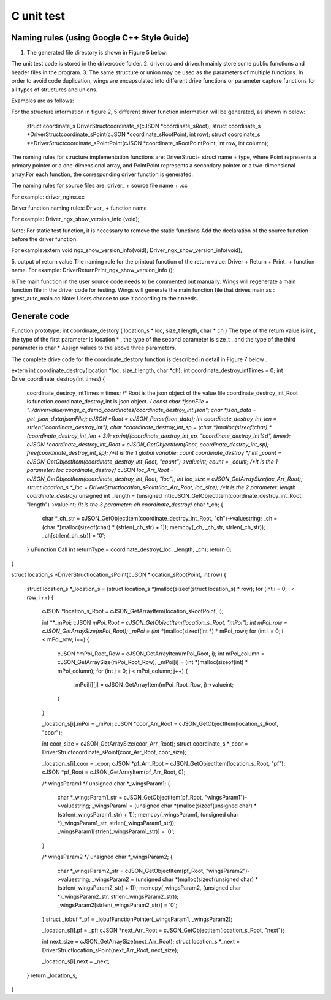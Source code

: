 C unit test  
=============================================

Naming rules (using Google C++ Style Guide)
-----------------------

1. The generated file directory is shown in Figure 5 below:

.. image:: /image/figure5.png

The unit test code is stored in the drivercode folder.
2. driver.cc and driver.h mainly store some public functions and header files in the program.
3. The same structure or union may be used as the parameters of multiple functions. In order to avoid code duplication, wings are encapsulated into different drive functions or parameter capture functions for all types of structures and unions.

Examples are as follows:

For the structure information in figure 2, 5 different driver function information will be generated, as shown in below:

  struct coordinate_s DriverStructcoordinate_s(cJSON *coordinate_sRoot);
  struct coordinate_s *DriverStructcoordinate_sPoint(cJSON *coordinate_sRootPoint, int row);
  struct coordinate_s **DriverStructcoordinate_sPointPoint(cJSON *coordinate_sRootPointPoint, int row, int column);


The naming rules for structure implementation functions are: DriverStruct+ struct name + type, where Point represents a primary pointer or a one-dimensional array, and PointPoint represents a secondary pointer or a two-dimensional array.For each function, the corresponding driver function is generated.

The naming rules for source files are: driver_ + source file name + .cc

For example: driver_nginx.cc

Driver function naming rules: Driver_ + function name

For example: Driver_ngx_show_version_info (void);

Note: For static test function, it is necessary to remove the static functions
Add the declaration of the source function before the driver function.

For example:extern void ngx_show_version_info(void); 
Driver_ngx_show_version_info(void);

5. output of return value
The naming rule for the printout function of the return value: Driver + Return + Print_ + function name.
For example: DriverReturnPrint_ngx_show_version_info ();

6.The main function in the user source code needs to be commented out manually. Wings will regenerate a main function file in the driver code for testing. Wings will generate the main function file that drives main as : gtest_auto_main.cc
Note: Users choose to use it according to their needs.


Generate code
-----------------------

Function prototype: int coordinate_destory ( location_s * loc, size_t length, char * ch )
The type of the return value is int , the type of the first parameter is location * , the type of the second parameter is size_t , and the type of the third parameter is char *
Assign values to the above three parameters.

The complete drive code  for the coordinate_destory function is described in detail in Figure 7 below . 

extern int coordinate_destroy(location *loc, size_t length, char *ch);
int coordinate_destroy_intTimes = 0;
int Drive_coordinate_destroy(int times)
{
    coordinate_destroy_intTimes = times;
    /* Root is the json object of the value file.coordinate_destroy_int_Root is function.coordinate_destroy_int is json object.  */
    const char *jsonFile = "../drivervalue/wings_c_demo_coordinates/coordinate_destroy_int.json";
    char *json_data = get_json_data(jsonFile);
    cJSON *Root = cJSON_Parse(json_data);
    int coordinate_destroy_int_len = strlen("coordinate_destroy_int");
    char *coordinate_destroy_int_sp = (char *)malloc(sizeof(char) * (coordinate_destroy_int_len + 3));
    sprintf(coordinate_destroy_int_sp, "coordinate_destroy_int%d", times);
    cJSON *coordinate_destroy_int_Root = cJSON_GetObjectItem(Root, coordinate_destroy_int_sp);
    free(coordinate_destroy_int_sp);
    /*It is the 1 global variable: count    coordinate_destroy */
    int _count = cJSON_GetObjectItem(coordinate_destroy_int_Root, "count")->valueint;
    count = _count;
    /*It is the 1 parameter: loc    coordinate_destroy*/
    cJSON *loc_Arr_Root = cJSON_GetObjectItem(coordinate_destroy_int_Root, "loc");
    int loc_size = cJSON_GetArraySize(loc_Arr_Root);
    struct location_s *_loc = DriverStructlocation_sPoint(loc_Arr_Root, loc_size);
    /*It is the 2 parameter: length    coordinate_destroy*/
    unsigned int _length = (unsigned int)cJSON_GetObjectItem(coordinate_destroy_int_Root, "length")->valueint;
    /*It is the 3 parameter: ch    coordinate_destroy*/
    char *_ch;
    {
        char *_ch_str = cJSON_GetObjectItem(coordinate_destroy_int_Root, "ch")->valuestring;
        _ch = (char *)malloc(sizeof(char) * (strlen(_ch_str) + 1));
        memcpy(_ch, _ch_str, strlen(_ch_str));
        _ch[strlen(_ch_str)] = '\0';
    }
    //Function Call
    int returnType = coordinate_destroy(_loc, _length, _ch);
    return 0;
}


struct location_s *DriverStructlocation_sPoint(cJSON *location_sRootPoint, int row)
{
    struct location_s *_location_s = (struct location_s *)malloc(sizeof(struct location_s) * row);
    for (int i = 0; i < row; i++)
    {
        cJSON *location_s_Root = cJSON_GetArrayItem(location_sRootPoint, i);

        int **_mPoi;
        cJSON *mPoi_Root = cJSON_GetObjectItem(location_s_Root, "mPoi");
        int mPoi_row = cJSON_GetArraySize(mPoi_Root);
        _mPoi = (int **)malloc(sizeof(int *) * mPoi_row);
        for (int i = 0; i < mPoi_row; i++)
        {
            cJSON *mPoi_Root_Row = cJSON_GetArrayItem(mPoi_Root, i);
            int mPoi_column = cJSON_GetArraySize(mPoi_Root_Row);
            _mPoi[i] = (int *)malloc(sizeof(int) * mPoi_column);
            for (int j = 0; j < mPoi_column; j++)
            {
                _mPoi[i][j] = cJSON_GetArrayItem(mPoi_Root_Row, j)->valueint;
            }
        }

        _location_s[i].mPoi = _mPoi;
        cJSON *coor_Arr_Root = cJSON_GetObjectItem(location_s_Root, "coor");

        int coor_size = cJSON_GetArraySize(coor_Arr_Root);
        struct coordinate_s *_coor = DriverStructcoordinate_sPoint(coor_Arr_Root, coor_size);

        _location_s[i].coor = _coor;
        cJSON *pf_Arr_Root = cJSON_GetObjectItem(location_s_Root, "pf");
        cJSON *pf_Root = cJSON_GetArrayItem(pf_Arr_Root, 0);

        /* wingsParam1 */
        unsigned char *_wingsParam1;
        {
            char *_wingsParam1_str = cJSON_GetObjectItem(pf_Root, "wingsParam1")->valuestring;
            _wingsParam1 = (unsigned char *)malloc(sizeof(unsigned char) * (strlen(_wingsParam1_str) + 1));
            memcpy(_wingsParam1, (unsigned char *)_wingsParam1_str, strlen(_wingsParam1_str));
            _wingsParam1[strlen(_wingsParam1_str)] = '\0';
        }

        /* wingsParam2 */
        unsigned char *_wingsParam2;
        {
            char *_wingsParam2_str = cJSON_GetObjectItem(pf_Root, "wingsParam2")->valuestring;
            _wingsParam2 = (unsigned char *)malloc(sizeof(unsigned char) * (strlen(_wingsParam2_str) + 1));
            memcpy(_wingsParam2, (unsigned char *)_wingsParam2_str, strlen(_wingsParam2_str));
            _wingsParam2[strlen(_wingsParam2_str)] = '\0';
        }
        struct _iobuf *_pf = _iobufFunctionPointer(_wingsParam1, _wingsParam2);

        _location_s[i].pf = _pf;
        cJSON *next_Arr_Root = cJSON_GetObjectItem(location_s_Root, "next");

        int next_size = cJSON_GetArraySize(next_Arr_Root);
        struct location_s *_next = DriverStructlocation_sPoint(next_Arr_Root, next_size);

        _location_s[i].next = _next;
    }
    return _location_s;
}


